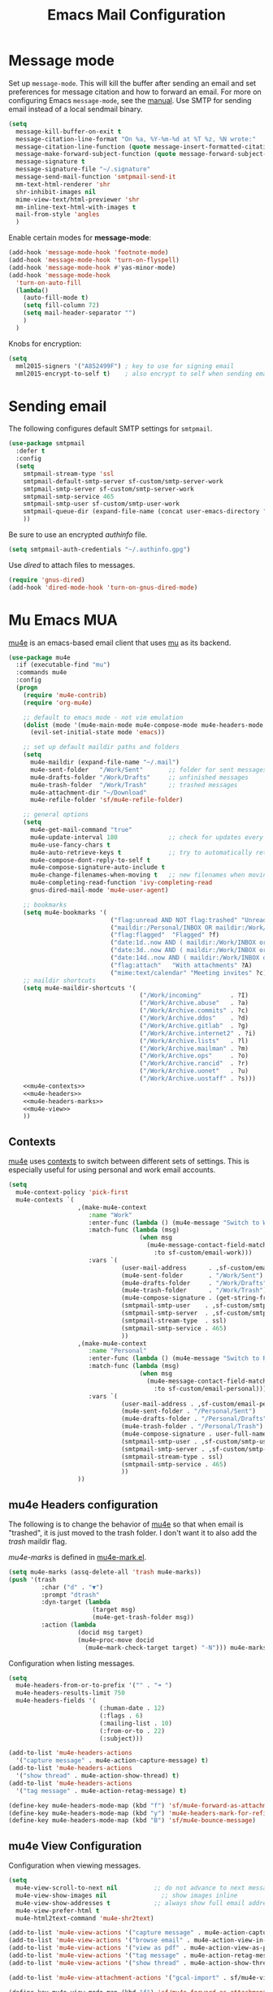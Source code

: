 #+TITLE: Emacs Mail Configuration
#+PROPERTY: header-args :tangle ~/.emacs.d/site-lisp/setup-mail.el

* Message mode

Set up =message-mode=.  This will kill the buffer after sending an email
and set preferences for message citation and how to forward an
email. For more on configuring Emacs =message-mode=, see the [[https://www.gnu.org/software/emacs/manual/html_mono/message.html][manual]].
Use SMTP for sending email instead of a local sendmail binary.

#+BEGIN_SRC emacs-lisp
  (setq
    message-kill-buffer-on-exit t
    message-citation-line-format "On %a, %Y-%m-%d at %T %z, %N wrote:"
    message-citation-line-function (quote message-insert-formatted-citation-line)
    message-make-forward-subject-function (quote message-forward-subject-fwd)
    message-signature t
    message-signature-file "~/.signature"
    message-send-mail-function 'smtpmail-send-it
    mm-text-html-renderer 'shr
    shr-inhibit-images nil
    mime-view-text/html-previewer 'shr
    mm-inline-text-html-with-images t
    mail-from-style 'angles
    )
#+END_SRC

Enable certain modes for *message-mode*:

#+BEGIN_SRC emacs-lisp
  (add-hook 'message-mode-hook 'footnote-mode)
  (add-hook 'message-mode-hook 'turn-on-flyspell)
  (add-hook 'message-mode-hook #'yas-minor-mode)
  (add-hook 'message-mode-hook
    'turn-on-auto-fill
    (lambda()
      (auto-fill-mode t)
      (setq fill-column 72)
      (setq mail-header-separator "")
      )
    )
#+END_SRC

Knobs for encryption:

#+BEGIN_SRC emacs-lisp
  (setq
    mml2015-signers '("A852499F") ; key to use for signing email
    mml2015-encrypt-to-self t)    ; also encrypt to self when sending email
#+END_SRC

* Sending email

The following configures default SMTP settings for =smtpmail=.

#+BEGIN_SRC emacs-lisp
  (use-package smtpmail
    :defer t
    :config
    (setq
      smtpmail-stream-type 'ssl
      smtpmail-default-smtp-server sf-custom/smtp-server-work
      smtpmail-smtp-server sf-custom/smtp-server-work
      smtpmail-smtp-service 465
      smtpmail-smtp-user sf-custom/smtp-user-work
      smtpmail-queue-dir (expand-file-name (concat user-emacs-directory "user/queue"))
      ))
#+END_SRC

Be sure to use an encrypted /authinfo/ file.

#+BEGIN_SRC emacs-lisp
(setq smtpmail-auth-credentials "~/.authinfo.gpg")
#+END_SRC

Use /dired/ to attach files to messages.

#+BEGIN_SRC emacs-lisp
(require 'gnus-dired)
(add-hook 'dired-mode-hook 'turn-on-gnus-dired-mode)
#+END_SRC

* Mu Emacs MUA

[[http://www.djcbsoftware.nl/code/mu/mu4e.html][mu4e]] is an emacs-based email client that uses [[http://www.djcbsoftware.nl/code/mu/][mu]] as its backend.

#+BEGIN_SRC emacs-lisp :noweb yes
  (use-package mu4e
    :if (executable-find "mu")
    :commands mu4e
    :config
    (progn
      (require 'mu4e-contrib)
      (require 'org-mu4e)

      ;; default to emacs mode - not vim emulation
      (dolist (mode '(mu4e-main-mode mu4e-compose-mode mu4e-headers-mode mu4e-view-mode))
        (evil-set-initial-state mode 'emacs))

      ;; set up default maildir paths and folders
      (setq
        mu4e-maildir (expand-file-name "~/.mail")
        mu4e-sent-folder   "/Work/Sent"       ;; folder for sent messages
        mu4e-drafts-folder "/Work/Drafts"     ;; unfinished messages
        mu4e-trash-folder  "/Work/Trash"      ;; trashed messages
        mu4e-attachment-dir "~/Download"
        mu4e-refile-folder 'sf/mu4e-refile-folder)

      ;; general options
      (setq
        mu4e-get-mail-command "true"
        mu4e-update-interval 180              ;; check for updates every 2 min
        mu4e-use-fancy-chars t
        mu4e-auto-retrieve-keys t             ;; try to automatically retrieve public keys
        mu4e-compose-dont-reply-to-self t
        mu4e-compose-signature-auto-include t
        mu4e-change-filenames-when-moving t   ;; new filenames when moving; needed for mbsync
        mu4e-completing-read-function 'ivy-completing-read
        gnus-dired-mail-mode 'mu4e-user-agent)

      ;; bookmarks
      (setq mu4e-bookmarks '(
                              ("flag:unread AND NOT flag:trashed" "Unread messages" ?u)
                              ("maildir:/Personal/INBOX OR maildir:/Work/INBOX" "ONE Inbox" ?I)
                              ("flag:flagged"  "Flagged" ?f)
                              ("date:1d..now AND ( maildir:/Work/INBOX or maildir:/Work/incoming )"  "Today's messages" ?t)
                              ("date:3d..now AND ( maildir:/Work/INBOX or maildir:/Work/incoming )"  "Last 3 days" ?3)
                              ("date:14d..now AND ( maildir:/Work/INBOX or maildir:/Work/incoming )" "Last 14 days" ?4)
                              ("flag:attach"   "With attachments" ?A)
                              ("mime:text/calendar" "Meeting invites" ?c)))
      ;; maildir shortcuts
      (setq mu4e-maildir-shortcuts '(
                                      ("/Work/incoming"        . ?I) 
                                      ("/Work/Archive.abuse"   . ?a)
                                      ("/Work/Archive.commits" . ?c)
                                      ("/Work/Archive.ddos"    . ?d)
                                      ("/Work/Archive.gitlab"  . ?g)
                                      ("/Work/Archive.internet2" . ?i)
                                      ("/Work/Archive.lists"   . ?l)
                                      ("/Work/Archive.mailman" . ?m)
                                      ("/Work/Archive.ops"     . ?o)
                                      ("/Work/Archive.rancid"  . ?r)
                                      ("/Work/Archive.uonet"   . ?u)    
                                      ("/Work/Archive.uostaff" . ?s)))
      <<mu4e-contexts>>
      <<mu4e-headers>>
      <<mu4e-headers-marks>>
      <<mu4e-view>>
      ))
#+END_SRC

** Contexts

[[http://www.djcbsoftware.nl/code/mu/mu4e.html][mu4e]] uses [[https://www.djcbsoftware.nl/code/mu/mu4e/Contexts.html][contexts]] to switch between different sets of settings.  This
is especially useful for using personal and work email accounts.

#+NAME: mu4e-contexts
#+BEGIN_SRC emacs-lisp :tangle no
  (setq
    mu4e-context-policy 'pick-first
    mu4e-contexts `(
                     ,(make-mu4e-context
                        :name "Work"
                        :enter-func (lambda () (mu4e-message "Switch to Work context"))
                        :match-func (lambda (msg)
                                      (when msg
                                        (mu4e-message-contact-field-matches msg
                                          :to sf-custom/email-work)))
                        :vars `(
                                 (user-mail-address      . ,sf-custom/email-work)
                                 (mu4e-sent-folder       . "/Work/Sent")
                                 (mu4e-drafts-folder     . "/Work/Drafts")
                                 (mu4e-trash-folder      . "/Work/Trash")
                                 (mu4e-compose-signature . (get-string-from-file (expand-file-name "~/.signature")))
                                 (smtpmail-smtp-user    . ,sf-custom/smtp-user-work)
                                 (smtpmail-smtp-server  . ,sf-custom/smtp-server-work)
                                 (smtpmail-stream-type  . ssl)
                                 (smtpmail-smtp-service . 465)
                                 ))
                     ,(make-mu4e-context
                        :name "Personal"
                        :enter-func (lambda () (mu4e-message "Switch to Personal context"))
                        :match-func (lambda (msg)
                                      (when msg
                                        (mu4e-message-contact-field-matches msg
                                          :to sf-custom/email-personal)))
                        :vars `(
                                 (user-mail-address . ,sf-custom/email-personal)
                                 (mu4e-sent-folder . "/Personal/Sent")
                                 (mu4e-drafts-folder . "/Personal/Drafts")
                                 (mu4e-trash-folder . "/Personal/Trash")
                                 (mu4e-compose-signature . user-full-name)
                                 (smtpmail-smtp-user . ,sf-custom/smtp-user-personal)
                                 (smtpmail-smtp-server . ,sf-custom/smtp-server-personal)
                                 (smtpmail-stream-type . ssl)
                                 (smtpmail-smtp-service . 465)
                                 ))
                     ))
#+END_SRC

** mu4e Headers configuration

The following is to change the behavior of [[http://www.djcbsoftware.nl/code/mu/mu4e.html][mu4e]] so that when email is
"trashed", it is just moved to the trash folder.  I don't want it to
also add the /trash/ maildir flag.

/mu4e-marks/ is defined in [[https://github.com/djcb/mu/blob/master/mu4e/mu4e-mark.el][mu4e-mark.el]].

#+NAME: mu4e-headers-marks
#+BEGIN_SRC emacs-lisp :tangle no
  (setq mu4e-marks (assq-delete-all 'trash mu4e-marks))
  (push '(trash
           :char ("d" . "▼")
           :prompt "dtrash"
           :dyn-target (lambda
                         (target msg)
                         (mu4e-get-trash-folder msg))
           :action (lambda
                     (docid msg target)
                     (mu4e~proc-move docid
                       (mu4e~mark-check-target target) "-N"))) mu4e-marks)
#+END_SRC

Configuration when listing messages.

#+NAME: mu4e-headers
#+BEGIN_SRC emacs-lisp :tangle no
  (setq
    mu4e-headers-from-or-to-prefix '("" . "➜ ")
    mu4e-headers-results-limit 750
    mu4e-headers-fields '(
                           (:human-date . 12)
                           (:flags . 6)
                           (:mailing-list . 10)
                           (:from-or-to . 22)
                           (:subject)))

  (add-to-list 'mu4e-headers-actions
    '("capture message" . mu4e-action-capture-message) t)
  (add-to-list 'mu4e-headers-actions
    '("show thread" . mu4e-action-show-thread) t)
  (add-to-list 'mu4e-headers-actions
    '("tag message" . mu4e-action-retag-message) t)

  (define-key mu4e-headers-mode-map (kbd "f") 'sf/mu4e-forward-as-attachment)
  (define-key mu4e-headers-mode-map (kbd "y") 'mu4e-headers-mark-for-refile)
  (define-key mu4e-headers-mode-map (kbd "B") 'sf/mu4e-bounce-message)
#+END_SRC

** mu4e View Configuration

Configuration when viewing messages.

#+NAME: mu4e-view
#+BEGIN_SRC emacs-lisp :tangle no
  (setq
    mu4e-view-scroll-to-next nil          ;; do not advance to next message when scolling
    mu4e-view-show-images nil               ;; show images inline
    mu4e-view-show-addresses t            ;; always show full email address
    mu4e-view-prefer-html t
    mu4e-html2text-command 'mu4e-shr2text)

  (add-to-list 'mu4e-view-actions '("capture message" . mu4e-action-capture-message) t)
  (add-to-list 'mu4e-view-actions '("browse email" . mu4e-action-view-in-browser) t)
  (add-to-list 'mu4e-view-actions '("view as pdf" . mu4e-action-view-as-pdf) t)
  (add-to-list 'mu4e-view-actions '("tag message" . mu4e-action-retag-message) t)
  (add-to-list 'mu4e-view-actions '("show thread" . mu4e-action-show-thread) t)

  (add-to-list 'mu4e-view-attachment-actions '("gcal-import" . sf/mu4e-view-gcal-attachment) t)

  (define-key mu4e-view-mode-map (kbd "f") 'sf/mu4e-forward-as-attachment)
  (define-key mu4e-view-mode-map (kbd "y") 'mu4e-view-mark-for-refile)

  ;; use imagemagick if possible to help with display of images
  (when (fboundp 'imagemagick-register-types)
    (imagemagick-register-types))
#+END_SRC

** mu4e Forward Emails

I prefer to forward emails as attachments instead of inline; mu4e
defaults to inline.  To forward as an attachment, mu4e provides a
mechanism where you capture the message with =mu4e-capture-message=,
start a new message, and then use =mu4e-compose-attach-captured-message=.

In lieu of that, this will get the message at point and then attach
the maildir message as message/rfc822.  This adds the /References/
header, which appears to set the /Passed/ flag.

For issues with /invalid RFC822/ characters, see:

- https://github.com/djcb/mu/issues/1019
- https://groups.google.com/forum/#!topic/mu-discuss/FJo0GmRl4Uo

#+BEGIN_SRC emacs-lisp
  (defun sf/mu4e-forward-as-attachment ()
    "Forward message as an attachment"
    (interactive)
    (let ((msgid (mu4e-message-field (mu4e-message-at-point t) :message-id))
           (path (mu4e-message-field (mu4e-message-at-point t) :path))
           forward-subject)
      (mu4e-compose 'new)
      (let ((temp-buffer (get-buffer-create (concat "*sf-fwd-mail-" msgid "*"))))
        ;; this comes from notmuch-mua.el
        ;; insert the mail file into a temporary buffer
        ;; then call message-forward-make-body on that temp buffer.
        (with-current-buffer temp-buffer
          (erase-buffer)
          (let ((coding-system-for-read 'no-conversion))
            (insert-file-contents path))
          (setq forward-subject (message-make-forward-subject)))
        (goto-char (point-max))
        (message-forward-make-body temp-buffer)
        (kill-buffer temp-buffer)
        ;; Update the Subject header and add a References header.
        (save-restriction
          (message-narrow-to-headers)
          (message-remove-header "Subject")
          (message-add-header (concat "Subject: " forward-subject))
          (message-add-header (concat "References: <" msgid ">")))
        (message-goto-to)
        )))
#+END_SRC

Forward an abuse complaint.

#+BEGIN_SRC emacs-lisp
  (defun sf/mail-forward-abuse-complaint ()
    "Forward an abuse complaint to responsible party"
    (interactive)
    (sf/mu4e-forward-as-attachment)
    (message-goto-body)
    (yas-expand-snippet (yas-lookup-snippet "abuse-template"))
    (message-add-header (concat "Cc: " sf-custom/abuse-mail-cc))
    (message-goto-to))
#+END_SRC

Forward an infringement complaint.

#+BEGIN_SRC emacs-lisp
  (defun sf/mail-forward-infringement-complaint ()
    "Forward a infringement complaint to responsible party"
    (interactive)
    (sf/mu4e-forward-as-attachment)
    (message-goto-body)
    (yas-expand-snippet (yas-lookup-snippet "infringement-template"))
    (message-add-header (concat "Cc: " sf-custom/abuse-mail-cc))
    (message-goto-to))
#+END_SRC

Forward a spam complaint.

#+BEGIN_SRC emacs-lisp
  (defun sf/mail-forward-spam-complaint ()
    "Forward a spam complaint to responsible party"
    (interactive)
    (sf/mu4e-forward-as-attachment)
    (message-goto-body)
    (yas-expand-snippet (yas-lookup-snippet "spam-template"))
    (message-add-header (concat "Cc: " sf-custom/abuse-mail-cc))
    (message-goto-to))
#+END_SRC

This bounces a message - ie. add a Resend-To header.

#+BEGIN_SRC emacs-lisp
  (defun sf/mu4e-bounce-message (address)
    "Bounce message at point to a recipient. See https://github.com/djcb/mu/pull/449/files"
    (interactive "sBounce to: ")
    (let ((path (plist-get (mu4e-message-at-point t) :path)))
      (unless (and path (file-readable-p path))
        (mu4e-error "Not a readable file: %S" path))
      (find-file path)
      (mu4e-compose-mode)
      (make-local-variable 'mu4e-sent-messages-behavior)
      (setq mu4e-sent-messages-behavior 'sent)
      (message-resend address)
      (kill-buffer)
      )
    )
#+END_SRC

Put together a hydra to make it easy to access the functionality.

#+BEGIN_SRC emacs-lisp
  (defhydra sf/hydra-email (:color blue)
      "
    _f_ Forward email         _N_ Toggle compose New frame
    _A_ Forward Abuse report  _S_ Forward Spam report
    _I_ Forward Infringement  _e_ Extract all attachments
    "
      ("f" sf/mu4e-forward-as-attachment)
      ("A" sf/mail-forward-abuse-complaint)
      ("I" sf/mail-forward-infringement-complaint)
      ("S" sf/mail-forward-spam-complaint)
      ("N" sf/mail-toggle-compose-new-frame)
      ("e" sf/mu4e-save-all-attachments))

  (global-set-key (kbd "C-c m") 'sf/hydra-email/body)
#+END_SRC

** mu4e Helper Functions

The following are miscellaneous helper functions.

The first function =sf/mu4e-refile-folder= is based on the example from
the [[http://www.djcbsoftware.nl/code/mu/mu4e/index.html][mu4e manual]] [[http://www.djcbsoftware.nl/code/mu/mu4e/Tips-and-Tricks.html][Tips and Tricks]] section on [[http://www.djcbsoftware.nl/code/mu/mu4e/Refiling-messages.html][refiling messages]].

#+BEGIN_SRC emacs-lisp
  (defun sf/mu4e-refile-folder (msg)
    "Set the refile folder for MSG.  Looks at several alists to evaluate how best to refile."
    (cond
      ((string-match "Work" (mu4e-message-field msg :maildir))
        (cond
          ((catch 'found
             (dolist (subject sf/mu4e-refile-work-by-subject)
               (if (string-match (car subject) (mu4e-message-field msg :subject))
                 (throw 'found (cdr subject))))))
          ((catch 'found
             (dolist (contact sf/mu4e-refile-work-by-contact)
               (if (mu4e-message-contact-field-matches msg '(:to :from :cc :bcc) (car contact))
                 (throw 'found (cdr contact))))))
          (t (concat "/Work/Archive." (format-time-string "%Y")))))
      ((string-match "Personal" (mu4e-message-field msg :maildir))
        (cond
          ((catch 'found
             (dolist (contact sf/mu4e-refile-personal-by-contact)
               (if (mu4e-message-contact-field-matches msg '(:to :from :cc :bcc) (car contact))
                 (throw 'found (cdr contact))))))
          (t "/Personal/Archive")))
      ))
#+END_SRC

Extract a header from an email message.

#+BEGIN_SRC emacs-lisp
(defun sf/mu4e-get-message-header (msg header)
  "Extract header from message"
     (replace-regexp-in-string "\n$" ""
         (shell-command-to-string
           (concat "mail-get-header.py -H " header " -p " (shell-quote-argument (mu4e-message-field msg :path))))))
#+END_SRC

Toggle whether to compose in a new frame.

#+BEGIN_SRC emacs-lisp
  (defun sf/mail-toggle-compose-new-frame ()
    "Toggle whether to compose email in new frame"
    (interactive)
    (if (bound-and-true-p mu4e-compose-in-new-frame)
      (setq mu4e-compose-in-new-frame nil)
      (setq mu4e-compose-in-new-frame t)))
#+END_SRC

This feeds a /text/calendar/ attachment into [[https://github.com/insanum/gcalcli][gcalcli]].

#+BEGIN_SRC emacs-lisp
  (defun sf/mu4e-view-gcal-attachment (msg attachnum)
    "Feed MSG's attachment ATTACHNUM through gcal-import"
    (let* ((att (mu4e~view-get-attach msg attachnum))
            (pipecmd "gcal-import")
            (index (plist-get att :index)))
      (mu4e~view-temp-action
        (mu4e-message-field msg :docid) index "pipe" pipecmd)))

#+END_SRC

A helper for extracting all attachments in a message.

#+BEGIN_SRC emacs-lisp
  (defun sf/mu4e-save-all-attachments (&optional msg)
    "Save all attachments in `msg' to a sub-directory
  in `mu4e-attachment-dir' location.  The sub-directory is
  derived from the subject of the email message."
    (interactive)
    (let* ((msg (or msg (mu4e-message-at-point)))
            (subject (message-wash-subject (mu4e-message-field msg :subject)))
            (attachdir (concat mu4e-attachment-dir "/" subject))
            (count (hash-table-count mu4e~view-attach-map)))
      (if (> count 0)
        (progn
          (mkdir attachdir t)
          (dolist (num (number-sequence 1 count))
            (let* ((att (mu4e~view-get-attach msg num))
                    (fname (plist-get att :name))
                    (index (plist-get att :index))
                    fpath)
              (setq fpath (expand-file-name (concat attachdir "/" fname)))
              (mu4e~proc-extract
                'save (mu4e-message-field msg :docid)
                index mu4e-decryption-policy fpath))))
        (message "Nothing to extract"))))
#+END_SRC

** mu4e Maildirs Extension

[[https://github.com/agpchil/mu4e-maildirs-extension][mu4e-maildirs-extension]] is an extension that adds a maildir summary in
the =mu4e-main-view=.  While I don't presently use this, I've left this
for reference.

#+BEGIN_SRC emacs-lisp :tangle no
  (use-package mu4e-maildirs-extension
    :ensure t
    :defer 1
    :config
    (progn
      (mu4e-maildirs-extension)
      (setq
        mu4e-maildirs-extension-maildir-separator    "*"
        mu4e-maildirs-extension-submaildir-separator "✉"
        mu4e-maildirs-extension-action-text          nil)))
#+END_SRC

* Potpourri

** Multiple identities

For some emacs mail environments, you use =gnus-alias.el= to manage
multiple accounts (aka identities) for sending email via Emacs.  A good
portion of this is based on [[http://notmuchmail.org/emacstips/#index17h2][notmuch emacstips]].  You can find
=gnus-alias.el= on [[http://www.emacswiki.org/emacs/gnus-alias.el][emacswiki]] (source) and ([[https://www.emacswiki.org/emacs/GnusAlias][documentation]]).  This is
particularly helpful when you need to set =X-Message-SMTP-Method= for
per account SMTP servers (see [[https://gnu.org/software/emacs/manual/html_node/message/Mail-Variables.html#Mail-Variables][documentation]]).

=gnus-alias-identity= takes a lot of arguments.  They are briefly
described below.

1. Account nickname
2. Other identity it may refer to
3. Sender address
4. Organization header
5. Extra headers
6. Extra body text
7. Signature file

#+BEGIN_EXAMPLE
(setq gnus-alias-identity alist
  '(("gmail" nil "Joe Smith <jsmith@example.net>" nil nil nil nil))
  )
#+END_EXAMPLE

#+BEGIN_SRC emacs-lisp
  (use-package gnus-alias
    :ensure t
    :init
    (progn
      (setq
        gnus-alias-default-identity "work"
        gnus-alias-identity-alist sf-custom/gnus-alias-alist
        gnus-alias-identity-rules sf-custom/gnus-alias-identity-rules
        )
      (add-hook 'message-setup-hook 'gnus-alias-determine-identity)
      )
    )
#+END_SRC

Finally, offer module for use.

#+BEGIN_SRC emacs-lisp
(provide 'setup-mail)
#+END_SRC

* License

This document is licensed under the GNU Free Documentation License
version 1.3 or later (http://www.gnu.org/copyleft/fdl.html).

#+BEGIN_SRC 
Copyright (C) 2017 Stephen Fromm

Permission is granted to copy, distribute and/or modify this document
under the terms of the GNU Free Documentation License, Version 1.3
or any later version published by the Free Software Foundation;
with no Invariant Sections, no Front-Cover Texts, and no Back-Cover Texts.

Code in this document is free software: you can redistribute it
and/or modify it under the terms of the GNU General Public
License as published by the Free Software Foundation, either
version 3 of the License, or (at your option) any later version.

This code is distributed in the hope that it will be useful,
but WITHOUT ANY WARRANTY; without even the implied warranty of
MERCHANTABILITY or FITNESS FOR A PARTICULAR PURPOSE.  See the
GNU General Public License for more details.
#+END_SRC
